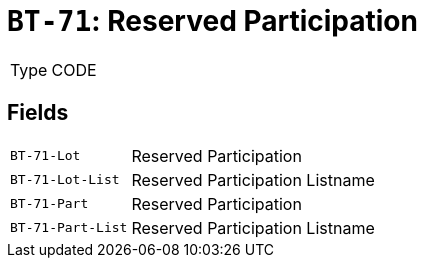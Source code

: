 = `BT-71`: Reserved Participation
:navtitle: Business Terms

[horizontal]
Type:: CODE

== Fields
[horizontal]
  `BT-71-Lot`:: Reserved Participation
  `BT-71-Lot-List`:: Reserved Participation Listname
  `BT-71-Part`:: Reserved Participation
  `BT-71-Part-List`:: Reserved Participation Listname
